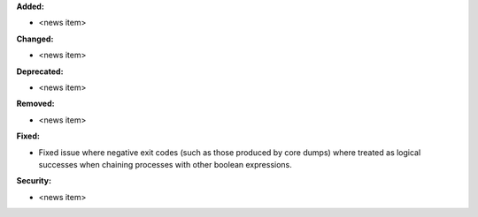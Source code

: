 **Added:**

* <news item>

**Changed:**

* <news item>

**Deprecated:**

* <news item>

**Removed:**

* <news item>

**Fixed:**

* Fixed issue where negative exit codes (such as those produced
  by core dumps) where treated as logical successes when chaining
  processes with other boolean expressions.

**Security:**

* <news item>

